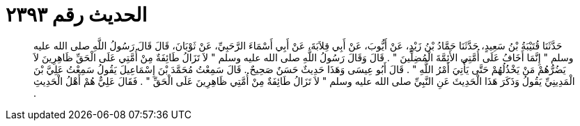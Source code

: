 
= الحديث رقم ٢٣٩٣

[quote.hadith]
حَدَّثَنَا قُتَيْبَةُ بْنُ سَعِيدٍ، حَدَّثَنَا حَمَّادُ بْنُ زَيْدٍ، عَنْ أَيُّوبَ، عَنْ أَبِي قِلاَبَةَ، عَنْ أَبِي أَسْمَاءَ الرَّحَبِيِّ، عَنْ ثَوْبَانَ، قَالَ قَالَ رَسُولُ اللَّهِ صلى الله عليه وسلم ‏"‏ إِنَّمَا أَخَافُ عَلَى أُمَّتِي الأَئِمَّةَ الْمُضِلِّينَ ‏"‏ ‏.‏ قَالَ وَقَالَ رَسُولُ اللَّهِ صلى الله عليه وسلم ‏"‏ لاَ تَزَالُ طَائِفَةٌ مِنْ أُمَّتِي عَلَى الْحَقِّ ظَاهِرِينَ لاَ يَضُرُّهُمْ مَنْ يَخْذُلُهُمْ حَتَّى يَأْتِيَ أَمْرُ اللَّهِ ‏"‏ ‏.‏ قَالَ أَبُو عِيسَى وَهَذَا حَدِيثٌ حَسَنٌ صَحِيحٌ ‏.‏ قَالَ سَمِعْتُ مُحَمَّدَ بْنَ إِسْمَاعِيلَ يَقُولُ سَمِعْتُ عَلِيَّ بْنَ الْمَدِينِيِّ يَقُولُ وَذَكَرَ هَذَا الْحَدِيثَ عَنِ النَّبِيِّ صلى الله عليه وسلم ‏"‏ لاَ تَزَالُ طَائِفَةٌ مِنْ أُمَّتِي ظَاهِرِينَ عَلَى الْحَقِّ ‏"‏ ‏.‏ فَقَالَ عَلِيٌّ هُمْ أَهْلُ الْحَدِيثِ ‏.‏